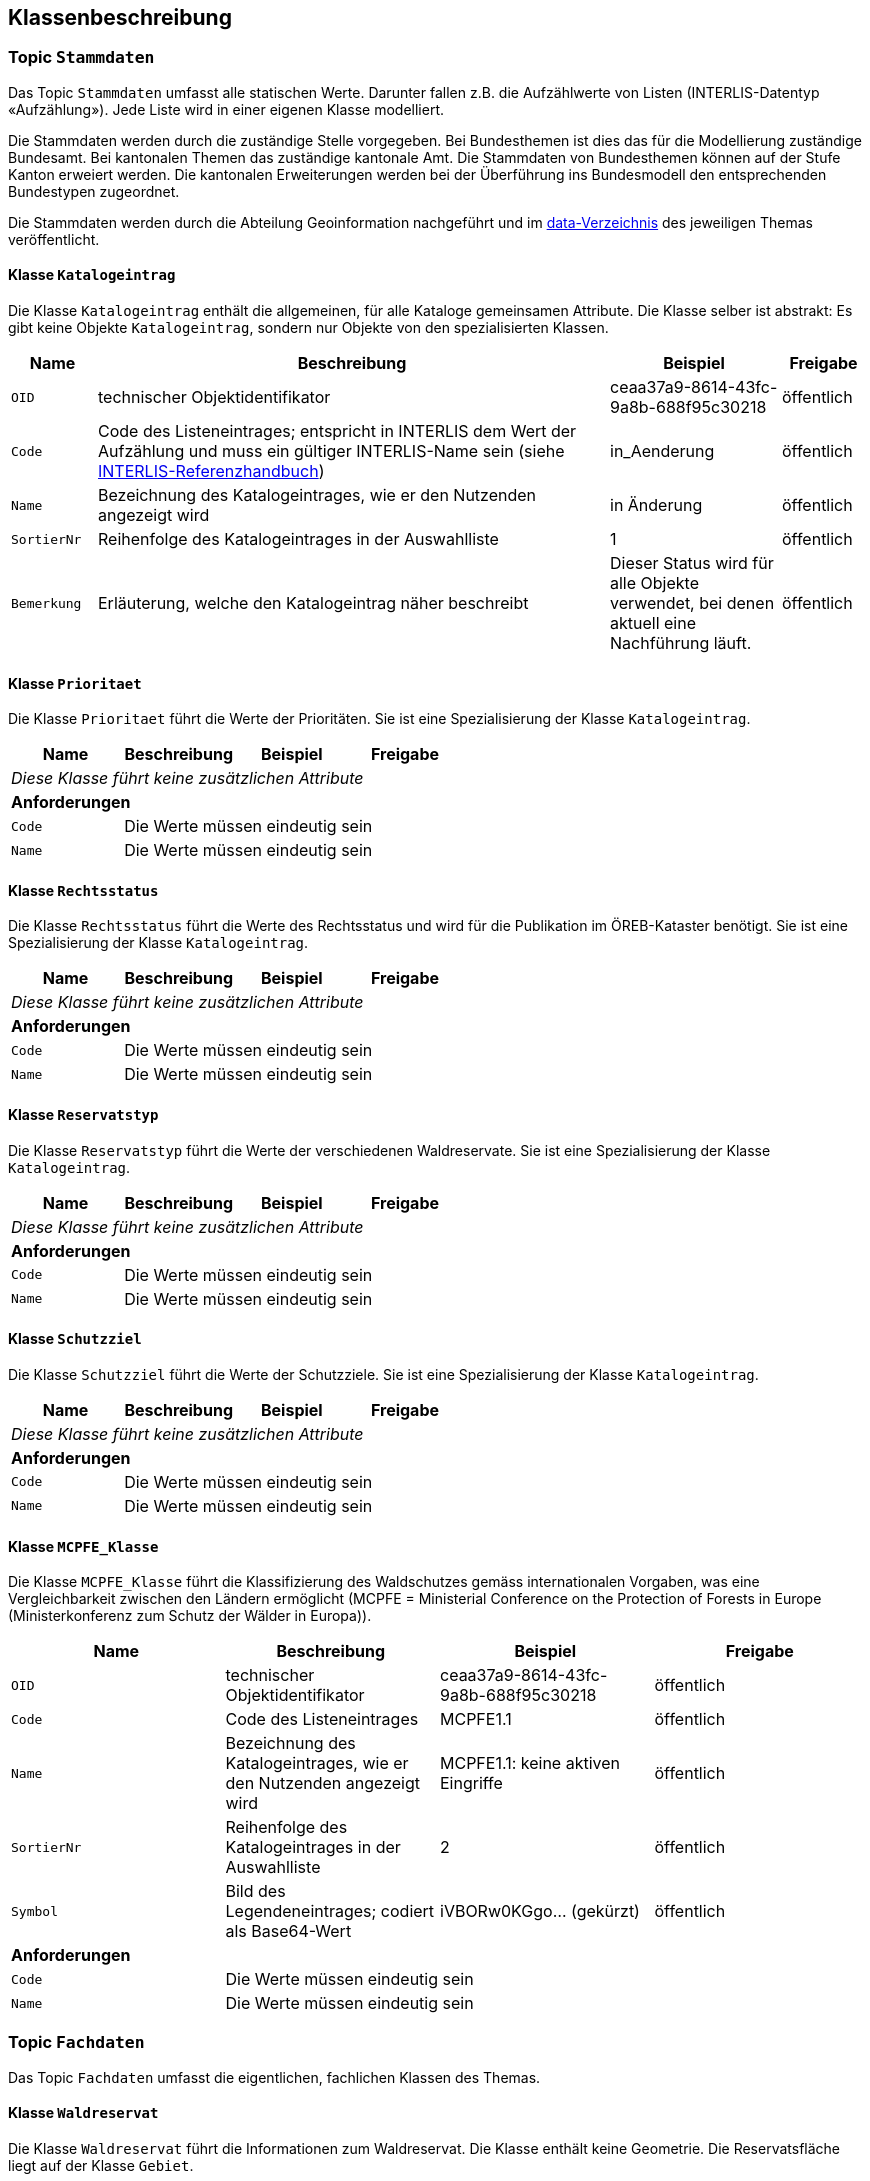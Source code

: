 == Klassenbeschreibung
=== Topic `+Stammdaten+`
Das Topic `+Stammdaten+` umfasst alle statischen Werte. Darunter fallen z.B. die Aufzählwerte von Listen (INTERLIS-Datentyp «Aufzählung»). Jede Liste wird in einer eigenen Klasse modelliert.

Die Stammdaten werden durch die zuständige Stelle vorgegeben. Bei Bundesthemen ist dies das für die Modellierung zuständige Bundesamt. Bei kantonalen Themen das zuständige kantonale Amt. Die Stammdaten von Bundesthemen können auf der Stufe Kanton erweiert werden. Die kantonalen Erweiterungen werden bei der Überführung ins Bundesmodell den entsprechenden Bundestypen zugeordnet.

Die Stammdaten werden durch die Abteilung Geoinformation nachgeführt und im https://github.com/ch-sz-geo/A117/tree/main/data[data-Verzeichnis] des jeweiligen Themas veröffentlicht.

==== Klasse `+Katalogeintrag+`
Die Klasse `+Katalogeintrag+` enthält die allgemeinen, für alle Kataloge gemeinsamen Attribute. Die Klasse selber ist abstrakt: Es gibt keine Objekte `+Katalogeintrag+`, sondern nur Objekte von den spezialisierten Klassen.

[cols="10%, 60%, 20%, 10%",options="header"]
|===
| Name | Beschreibung | Beispiel | Freigabe
m| OID
| technischer Objektidentifikator
| ceaa37a9-8614-43fc-9a8b-688f95c30218
| öffentlich
m| Code
| Code des Listeneintrages; entspricht in INTERLIS dem Wert der Aufzählung und muss ein gültiger INTERLIS-Name sein (siehe https://www.interlis.ch/dokumentation[INTERLIS-Referenzhandbuch])
| in_Aenderung
| öffentlich
m| Name
| Bezeichnung des Katalogeintrages, wie er den Nutzenden angezeigt wird
| in Änderung
| öffentlich
m| SortierNr
| Reihenfolge des Katalogeintrages in der Auswahlliste
| 1
| öffentlich
m| Bemerkung
| Erläuterung, welche den Katalogeintrag näher beschreibt
| Dieser Status wird für alle Objekte verwendet, bei denen aktuell eine Nachführung läuft.
| öffentlich
|===

==== Klasse `+Prioritaet+`
Die Klasse `+Prioritaet+` führt die Werte der Prioritäten. Sie ist eine Spezialisierung der Klasse `+Katalogeintrag+`.

[cols=4*,options="header"]
|===
| Name | Beschreibung | Beispiel | Freigabe
4+| _Diese Klasse führt keine zusätzlichen Attribute_
4+| *Anforderungen*
m|Code
3+| Die Werte müssen eindeutig sein
m|Name
3+| Die Werte müssen eindeutig sein
|===

==== Klasse `+Rechtsstatus+`
Die Klasse `+Rechtsstatus+` führt die Werte des Rechtsstatus und wird für die Publikation im ÖREB-Kataster benötigt. Sie ist eine Spezialisierung der Klasse `+Katalogeintrag+`.

[cols=4*,options="header"]
|===
| Name | Beschreibung | Beispiel | Freigabe
4+| _Diese Klasse führt keine zusätzlichen Attribute_
4+| *Anforderungen*
m|Code
3+| Die Werte müssen eindeutig sein
m|Name
3+| Die Werte müssen eindeutig sein
|===

==== Klasse `+Reservatstyp+`
Die Klasse `+Reservatstyp+` führt die Werte der verschiedenen Waldreservate. Sie ist eine Spezialisierung der Klasse `+Katalogeintrag+`.

[cols=4*,options="header"]
|===
| Name | Beschreibung | Beispiel | Freigabe
4+| _Diese Klasse führt keine zusätzlichen Attribute_
4+| *Anforderungen*
m|Code
3+| Die Werte müssen eindeutig sein
m|Name
3+| Die Werte müssen eindeutig sein
|===

==== Klasse `+Schutzziel+`
Die Klasse `+Schutzziel+` führt die Werte der Schutzziele. Sie ist eine Spezialisierung der Klasse `+Katalogeintrag+`.

[cols=4*,options="header"]
|===
| Name | Beschreibung | Beispiel | Freigabe
4+| _Diese Klasse führt keine zusätzlichen Attribute_
4+| *Anforderungen*
m|Code
3+| Die Werte müssen eindeutig sein
m|Name
3+| Die Werte müssen eindeutig sein
|===

==== Klasse `+MCPFE_Klasse+`
Die Klasse `+MCPFE_Klasse+` führt die Klassifizierung des Waldschutzes gemäss internationalen Vorgaben, was eine Vergleichbarkeit zwischen den Ländern ermöglicht (MCPFE = Ministerial Conference on the Protection of Forests in Europe (Ministerkonferenz zum Schutz der Wälder in Europa)).

[cols=4*,options="header"]
|===
| Name | Beschreibung | Beispiel | Freigabe
m| OID
| technischer Objektidentifikator
| ceaa37a9-8614-43fc-9a8b-688f95c30218
| öffentlich
m| Code
| Code des Listeneintrages
| MCPFE1.1
| öffentlich
m| Name
| Bezeichnung des Katalogeintrages, wie er den Nutzenden angezeigt wird
| MCPFE1.1: keine aktiven Eingriffe
| öffentlich
m| SortierNr
| Reihenfolge des Katalogeintrages in der Auswahlliste
| 2
| öffentlich
m| Symbol
| Bild des Legendeneintrages; codiert als Base64-Wert
| iVBORw0KGgo... (gekürzt)
| öffentlich
4+| *Anforderungen*
m|Code
3+| Die Werte müssen eindeutig sein
m|Name
3+| Die Werte müssen eindeutig sein
|===

=== Topic `+Fachdaten+`
Das Topic `+Fachdaten+` umfasst die eigentlichen, fachlichen Klassen des Themas.

==== Klasse `+Waldreservat+`
Die Klasse `+Waldreservat+` führt die Informationen zum Waldreservat. Die Klasse enthält keine Geometrie. Die Reservatsfläche liegt auf der Klasse `+Gebiet+`.

[cols=4*,options="header"]
|===
| Name | Beschreibung | Beispiel | Freigabe
m| OID
| technischer Objektidentifikator
| ceaa37a9-8614-43fc-9a8b-688f95c30218
| öffentlich
m| Kennung
| eindeutiger Wert zur Kennung des Objektes
| 160_SZ_07
| öffentlich
m| erfasstVon
| Loginname der Person, welche den Datensatz erstellt hat (Autor); wird durch das System gesetzt
| Musterha
| +++<span style="color:red;">intern</span>+++
m| erfasstAm
| Datum und Zeit, an dem der Datensatz erstellt wurde; wird durch das System gesetzt
| 1980-03-21T15:38:12
| öffentlich
m| geaendertVon
| Loginname der Person, welche den Datensatz zuletzt geändert hat (Editor); wird durch das System gesetzt
| Muelleran
| +++<span style="color:red;">intern</span>+++
m| geaendertAm
| Datum und Zeit, an dem der Datensatz zuletzt geändert wurde; wird durch das System gesetzt
| 2024-07-30T08:07:57
| öffentlich
m| Name
| Bezeichnung des Waldreservats
| Urmiberg
| öffentlich
m| Vertragsname
| Name des Vertrags gemäss Vertragsdokument
| Naturwaldreservat Urmiberg
| öffentlich
m| Vertragspartei
| Name der Partei, mit welcher der Vertrag abgeschlossen wurde.
| Oberallmeindkorporation Schwyz
| öffentlich
m| Vertragsbeginn
| Datum, ab dem der Vertrag seine Gültigkeit hat
| 2003-08-11
| öffentlich
m| Vertragsende
| Datum, an dem die Gültigkeit des Vertrags endete
| 2053-12-31
| öffentlich
m| Vertragsflaeche
| Gesamtfläche des vertraglich oder durch eine Schutzanordnung festgelegten Waldreservats in [ha].
| 10.53
| öffentlich
m| Doklink
| Internetadresse, unter welcher die Dokumente für die ÖREB-Publikation abgerufen werden können
| https://oereblex.sz.ch/api/geolinks/1912
| öffentlich
m| Bemerkung
| öffentliche Bemerkung zum Objekt
| Das ist eine öffentliche Bemerkung
| öffentlich
4+| *Beziehungsattribute*
m| rReservatstyp
| Fremdschlüssel zum Reservatstyp, welcher dem Waldreservat zugeordnet ist.
| ccee2bad-419e-454e-9e0f-9ef2ae2d4d44
| öffentlich
m| rRechtsstatus
| Fremdschlüssel zum Rechtsstatus, welcher dem Waldreservat zugeordnet ist.
| ccee2bad-419e-454e-9e0f-9ef2ae2d4d44
| öffentlich
4+| *Bedingungen*
m| Kennung
3+a| * Die Werte müssen innerhalb der Klasse eindeutig sein.
* Nach der Vergabe muss der Wert unverändert bleiben.
| Beziehung zur Klasse `+Gebiet+`
3+a| * Jedem Objekt der Klasse `+Waldreservat+` muss mindestens ein Objekt der Klasse `+Gebiet+` zugeordnet sein.
|===

==== Klasse `+Gebiet+`
Die Klasse `+Gebiet+` führt die Informationen zum Gebiet.

[cols=4*,options="header"]
|===
| Name | Beschreibung | Beispiel | Freigabe
m| OID
| technischer Objektidentifikator
| ceaa37a9-8614-43fc-9a8b-688f95c30218
| öffentlich
m| Kennung
| eindeutiger Wert zur Kennung des Objektes
| <todo>
| öffentlich
m| erfasstVon
| Loginname der Person, welche den Datensatz erstellt hat (Autor); wird durch das System gesetzt
| Musterha
| +++<span style="color:red;">intern</span>+++
m| erfasstAm
| Datum und Zeit, an dem der Datensatz erstellt wurde; wird durch das System gesetzt
| 1980-03-21T15:38:12
| öffentlich
m| geaendertVon
| Loginname der Person, welche den Datensatz zuletzt geändert hat (Editor); wird durch das System gesetzt
| Muelleran
| +++<span style="color:red;">intern</span>+++
m| geaendertAm
| Datum und Zeit, an dem der Datensatz zuletzt geändert wurde; wird durch das System gesetzt
| 2024-07-30T08:07:57
| öffentlich
m| istNFAfinanziert
| Angabe, ob die Fläche NFA-finanziert ist
| ja
| öffentlich
m| Bemerkung
| öffentliche Bemerkung zum Objekt
| Das ist eine öffentliche Bemerkung
| öffentlich
4+| *Beziehungsattribute*
m| rWaldreservat
| Fremdschlüssel zum Waldreservat, zu welchem das Gebiet zugeordnet ist.
| ccee2bad-419e-454e-9e0f-9ef2ae2d4d44
| öffentlich
m| rPrioritaet
| Fremdschlüssel zur Priorität, welche dem Gebiet zugeordnet ist.
| ccee2bad-419e-454e-9e0f-9ef2ae2d4d44
| öffentlich
m| rSchutzziel
| Fremdschlüssel zum Schutzziel, welches dem Gebiet zugeordnet ist.
| ccee2bad-419e-454e-9e0f-9ef2ae2d4d44
| öffentlich
m| rMCPFE_Klasse
| Fremdschlüssel zur MCPFE-Klasse, welche dem Gebiet zugeordnet ist.
| ccee2bad-419e-454e-9e0f-9ef2ae2d4d44
| öffentlich
4+| *Geometrie*
m| Geometrie
| Geometrie des Objektes
| (ohne Beispiel)
| öffentlich
4+| *Bedingungen*
m| Kennung
3+a| * Die Werte müssen innerhalb der Klasse eindeutig sein.
* Nach der Vergabe muss der Wert unverändert bleiben.
|===

=== Topic `+TransferMetadaten+`
Das Topic `+TransferMetadaten+` umfasst die Klasse, welche für die Metadaten benötigt wird.

==== Klasse `+Datenbestand+`
Die Klasse `+Datenbestand+` führt die Metadaten der Datenlieferung.

[cols=4*,options="header"]
|===
| Name | Beschreibung | Beispiel | Freigabe
m| Stand
| Datum, an dem die letzte Änderung an den Daten erfolgte
| 2024-09-30
| öffentlich
m| Bemerkung
| Bemerkung zum Datenstand
| Waldreservat Ibergeregg leicht angepasst
| öffentlich
4+| *Beziehungsattribute*
m| rDatenbestandSingleton
| Fremdschlüssel auf sich selbst. Dadurch wird erreicht, dass die Klasse immer nur ein Objekt enthält (Singleton-Modellierungsmuster).
| ccee2bad-419e-454e-9e0f-9ef2ae2d4d44
| öffentlich
|===

ifdef::backend-pdf[]
<<<
endif::[]
